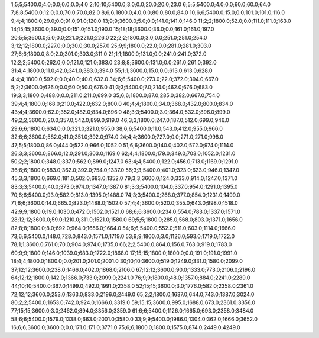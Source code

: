1;5;5;5400.0;4.0;0.0;0.0;0.0;4.0
2;10;10;5400.0;3.0;0.0;20.0;20.0;23.0
6;5;5;5400.0;4.0;0.0;60.0;60.0;64.0
7;8;8;5400.0;12.0;0.0;70.0;70.0;82.0
8;6;6;1800.0;4.0;0.0;80.0;80.0;84.0
10;6;6;5400.0;15.0;0.0;101.0;101.0;116.0
9;4;4;1800.0;29.0;0.0;91.0;91.0;120.0
13;9;9;3600.0;5.0;0.0;141.0;141.0;146.0
11;2;2;1800.0;52.0;0.0;111.0;111.0;163.0
14;15;15;3600.0;39.0;0.0;151.0;151.0;190.0
15;18;18;3600.0;36.0;0.0;161.0;161.0;197.0
20;5;5;3600.0;5.0;0.0;221.0;221.0;226.0
22;2;2;1800.0;3.0;0.0;251.0;251.0;254.0
3;12;12;1800.0;227.0;0.0;30.0;30.0;257.0
25;9;9;1800.0;22.0;0.0;281.0;281.0;303.0
27;6;6;1800.0;8.0;2.0;301.0;303.0;311.0
21;1;1;1800.0;131.0;0.0;241.0;241.0;372.0
12;2;2;5400.0;262.0;0.0;121.0;121.0;383.0
23;8;8;3600.0;131.0;0.0;261.0;261.0;392.0
31;4;4;1800.0;11.0;42.0;341.0;383.0;394.0
55;1;1;3600.0;15.0;0.0;613.0;613.0;628.0
4;4;4;1800.0;592.0;0.0;40.0;40.0;632.0
34;6;6;5400.0;273.0;22.0;372.0;394.0;667.0
5;2;2;3600.0;626.0;0.0;50.0;50.0;676.0
41;3;3;5400.0;7.0;214.0;462.0;676.0;683.0
19;3;3;1800.0;488.0;0.0;211.0;211.0;699.0
35;6;6;1800.0;87.0;285.0;382.0;667.0;754.0
39;4;4;1800.0;168.0;210.0;422.0;632.0;800.0
40;4;4;1800.0;34.0;368.0;432.0;800.0;834.0
43;4;4;3600.0;62.0;352.0;482.0;834.0;896.0
48;3;3;5400.0;3.0;364.0;532.0;896.0;899.0
49;2;2;3600.0;20.0;357.0;542.0;899.0;919.0
46;3;3;1800.0;247.0;187.0;512.0;699.0;946.0
29;6;6;1800.0;634.0;0.0;321.0;321.0;955.0
38;6;6;5400.0;11.0;543.0;412.0;955.0;966.0
32;6;6;3600.0;582.0;41.0;351.0;392.0;974.0
24;4;4;3600.0;727.0;0.0;271.0;271.0;998.0
47;5;5;1800.0;86.0;444.0;522.0;966.0;1052.0
51;6;6;3600.0;140.0;402.0;572.0;974.0;1114.0
26;3;3;3600.0;866.0;12.0;291.0;303.0;1169.0
62;4;4;1800.0;179.0;349.0;703.0;1052.0;1231.0
50;2;2;1800.0;348.0;337.0;562.0;899.0;1247.0
63;4;4;5400.0;122.0;456.0;713.0;1169.0;1291.0
36;6;6;1800.0;583.0;362.0;392.0;754.0;1337.0
56;3;3;5400.0;401.0;323.0;623.0;946.0;1347.0
45;3;3;1800.0;669.0;181.0;502.0;683.0;1352.0
79;3;3;3600.0;124.0;333.0;914.0;1247.0;1371.0
83;3;3;5400.0;40.0;373.0;974.0;1347.0;1387.0
81;3;3;5400.0;104.0;337.0;954.0;1291.0;1395.0
70;6;6;5400.0;93.0;582.0;813.0;1395.0;1488.0
74;3;3;5400.0;268.0;377.0;854.0;1231.0;1499.0
71;6;6;3600.0;14.0;665.0;823.0;1488.0;1502.0
57;4;4;3600.0;520.0;355.0;643.0;998.0;1518.0
42;9;9;1800.0;19.0;1030.0;472.0;1502.0;1521.0
68;6;6;3600.0;234.0;554.0;783.0;1337.0;1571.0
28;12;12;3600.0;59.0;1210.0;311.0;1521.0;1580.0
69;5;5;1800.0;285.0;568.0;803.0;1371.0;1656.0
82;8;8;1800.0;8.0;692.0;964.0;1656.0;1664.0
54;6;6;5400.0;552.0;511.0;603.0;1114.0;1666.0
73;6;6;5400.0;148.0;728.0;843.0;1571.0;1719.0
53;9;9;1800.0;3.0;1126.0;593.0;1719.0;1722.0
78;1;1;3600.0;761.0;70.0;904.0;974.0;1735.0
66;2;2;5400.0;864.0;156.0;763.0;919.0;1783.0
60;9;9;1800.0;146.0;1039.0;683.0;1722.0;1868.0
17;15;15;1800.0;1800.0;0.0;191.0;191.0;1991.0
18;4;4;1800.0;1800.0;0.0;201.0;201.0;2001.0
30;10;10;3600.0;519.0;1249.0;331.0;1580.0;2099.0
37;12;12;3600.0;238.0;1466.0;402.0;1868.0;2106.0
67;12;12;3600.0;90.0;1333.0;773.0;2106.0;2196.0
64;12;12;1800.0;142.0;1366.0;733.0;2099.0;2241.0
76;9;9;1800.0;48.0;1357.0;884.0;2241.0;2289.0
44;10;10;5400.0;367.0;1499.0;492.0;1991.0;2358.0
52;15;15;3600.0;3.0;1776.0;582.0;2358.0;2361.0
72;12;12;3600.0;253.0;1363.0;833.0;2196.0;2449.0
65;2;2;1800.0;1637.0;644.0;743.0;1387.0;3024.0
80;2;2;5400.0;1653.0;742.0;924.0;1666.0;3319.0
59;15;15;3600.0;995.0;1688.0;673.0;2361.0;3356.0
77;15;15;3600.0;3.0;2462.0;894.0;3356.0;3359.0
61;6;6;5400.0;1126.0;1665.0;693.0;2358.0;3484.0
58;6;6;5400.0;1579.0;1338.0;663.0;2001.0;3580.0
33;9;9;5400.0;1986.0;1304.0;362.0;1666.0;3652.0
16;6;6;3600.0;3600.0;0.0;171.0;171.0;3771.0
75;6;6;1800.0;1800.0;1575.0;874.0;2449.0;4249.0
